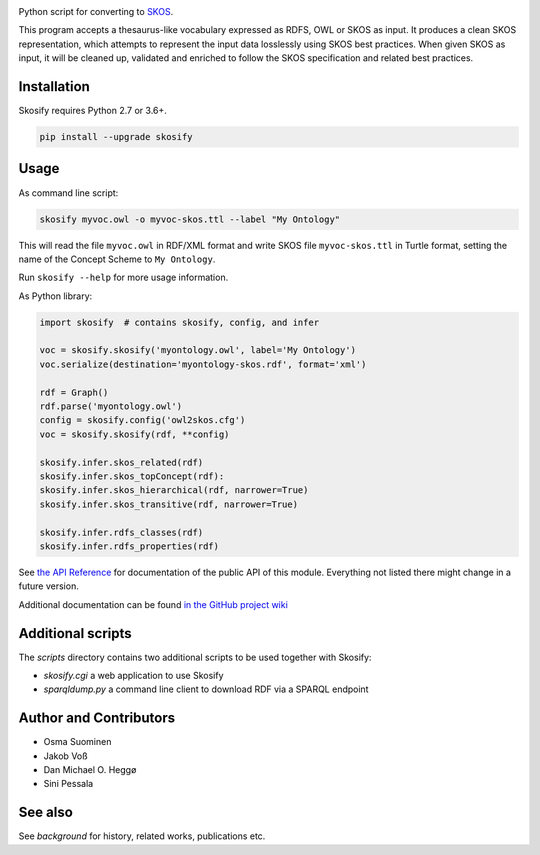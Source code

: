 .. image:: https://badge.fury.io/py/skosify.svg
   :target: https://badge.fury.io/py/skosify.svg    
.. image:: https://travis-ci.org/NatLibFi/Skosify.svg?branch=master
   :target: https://travis-ci.org/NatLibFi/Skosify
.. image:: https://readthedocs.org/projects/skosify/badge/?version=latest
   :target: http://skosify.rtfd.io/ 
.. image:: https://codecov.io/gh/NatLibFi/Skosify/branch/master/graph/badge.svg
   :target: https://codecov.io/gh/NatLibFi/Skosify

Python script for converting to `SKOS <http://www.w3.org/2004/02/skos/>`_.

This program accepts a thesaurus-like vocabulary expressed as RDFS, OWL or
SKOS as input. It produces a clean SKOS representation, which attempts to
represent the input data losslessly using SKOS best practices. When given
SKOS as input, it will be cleaned up, validated and enriched to follow
the SKOS specification and related best practices.

Installation
============

Skosify requires Python 2.7 or 3.6+.

.. code-block:: console

    pip install --upgrade skosify

Usage
=====

As command line script:

.. code-block:: console

    skosify myvoc.owl -o myvoc-skos.ttl --label "My Ontology"

This will read the file ``myvoc.owl`` in RDF/XML format and write SKOS file ``myvoc-skos.ttl`` in Turtle format, setting the name of the Concept Scheme to ``My Ontology``.

Run ``skosify --help`` for more usage information.

As Python library:

.. code-block:: python

    import skosify  # contains skosify, config, and infer

    voc = skosify.skosify('myontology.owl', label='My Ontology')
    voc.serialize(destination='myontology-skos.rdf', format='xml')

    rdf = Graph()
    rdf.parse('myontology.owl')
    config = skosify.config('owl2skos.cfg')
    voc = skosify.skosify(rdf, **config)

    skosify.infer.skos_related(rdf)
    skosify.infer.skos_topConcept(rdf):
    skosify.infer.skos_hierarchical(rdf, narrower=True)
    skosify.infer.skos_transitive(rdf, narrower=True)

    skosify.infer.rdfs_classes(rdf)
    skosify.infer.rdfs_properties(rdf)

See `the API Reference <http://skosify.readthedocs.io/en/latest/api.html>`_ for documentation of the public API of this module. Everything not listed there might change in a future version.

Additional documentation can be found `in the GitHub project wiki <https://github.com/NatLibFi/Skosify/wiki>`_


Additional scripts
==================

The `scripts` directory contains two additional scripts to be used together with Skosify:

* `skosify.cgi` a web application to use Skosify
* `sparqldump.py` a command line client to download RDF via a SPARQL endpoint

Author and Contributors
=======================

-  Osma Suominen
-  Jakob Voß
-  Dan Michael O. Heggø
-  Sini Pessala

See also
========

See `background` for history, related works, publications etc.

.. background: docs/background.rst



